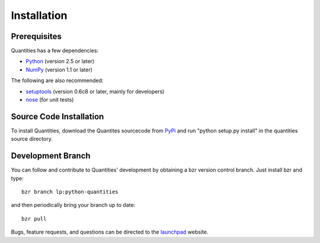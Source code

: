 ************
Installation
************


Prerequisites
=============

Quantities has a few dependencies:

* Python_ (version 2.5 or later)
* NumPy_ (version 1.1 or later)

The following are also recommended:

* setuptools_ (version 0.6c8 or later, mainly for developers)
* nose_ (for unit tests)

Source Code Installation
========================

To install Quantities, download the Quantites sourcecode from PyPi_ and
run "python setup.py install" in the quantities source directory.

Development Branch
==================

You can follow and contribute to Quantities' development by obtaining a
bzr version control branch. Just install bzr and type::

  bzr branch lp:python-quantities

and then periodically bring your branch up to date::

  bzr pull

Bugs, feature requests, and questions can be directed to the launchpad_
website.


.. _Python: http://www.python.org/
.. _setuptools: http://peak.telecommunity.com/DevCenter/setuptools
.. _NumPy: http://www.scipy.org
.. _Nose: http://somethingaboutorange.com/mrl/projects/nose
.. _PyPi: http://pypi.python.org/pypi/quantities
.. _launchpad: https://launchpad.net/python-quantities
